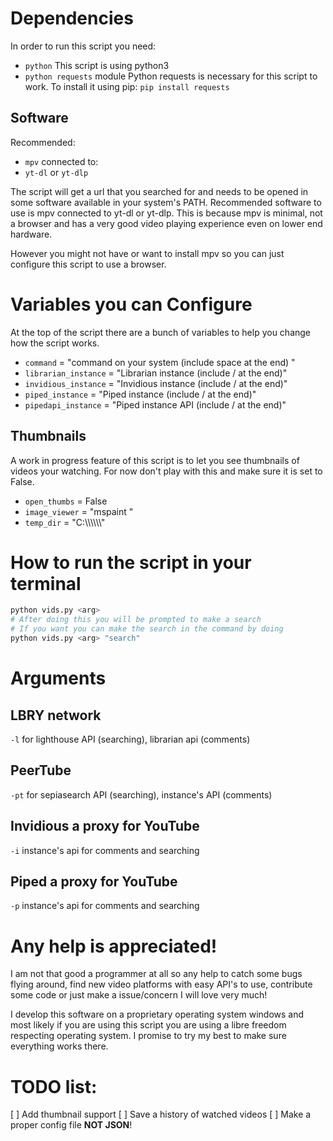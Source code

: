 * Dependencies
In order to run this script you need:
- =python=
  This script is using python3
- =python requests= module
  Python requests is necessary for this script to work. To install it using pip: =pip install requests=
** Software
Recommended:
- =mpv= connected to:
- =yt-dl= or =yt-dlp=
The script will get a url that you searched for and needs to be opened in some software available in your system's PATH. Recommended software to use is mpv connected to yt-dl or yt-dlp. This is because mpv is minimal, not a browser and has a very good video playing experience even on lower end hardware.

However you might not have or want to install mpv so you can just configure this script to use a browser.

* Variables you can Configure
At the top of the script there are a bunch of variables to help you change how the script works.
- =command= = "command on your system (include space at the end) "
- =librarian_instance= = "Librarian instance (include / at the end)"
- =invidious_instance= = "Invidious instance (include / at the end)"
- =piped_instance= = "Piped instance (include / at the end)"
- =pipedapi_instance= = "Piped instance API (include / at the end)"
** Thumbnails
A work in progress feature of this script is to let you see thumbnails of videos your watching. For now don't play with this and make sure it is set to False.
- =open_thumbs= = False
- =image_viewer= = "mspaint "
- =temp_dir= = "C:\\Users\\Stanl\\AppData\\Local\\Temp\\thumbnail"

* How to run the script in your terminal
#+BEGIN_SRC bash
python vids.py <arg>
# After doing this you will be prompted to make a search
# If you want you can make the search in the command by doing
python vids.py <arg> "search"
#+END_SRC

* Arguments
** LBRY network
=-l= for lighthouse API (searching), librarian api (comments)

** PeerTube
=-pt= for sepiasearch API (searching), instance's API (comments) 

** Invidious a proxy for YouTube
=-i= instance's api for comments and searching 

** Piped a proxy for YouTube
=-p= instance's api for comments and searching 

* Any help is appreciated!
I am not that good a programmer at all so any help to catch some bugs flying around, find new video platforms with easy API's to use, contribute some code or just make a issue/concern I will love very much!

I develop this software on a proprietary operating system windows and most likely if you are using this script you are using a libre freedom respecting operating system. I promise to try my best to make sure everything works there.

* TODO list:
[ ] Add thumbnail support
[ ] Save a history of watched videos
[ ] Make a proper config file *NOT JSON*!
